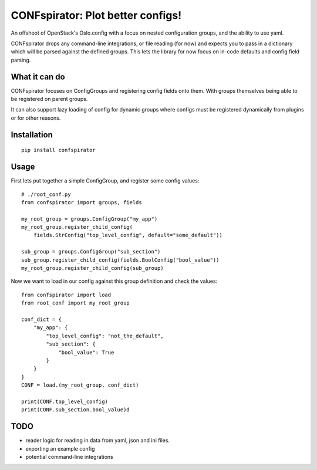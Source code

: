 CONFspirator: Plot better configs!
==================================

.. image:: http://img.shields.io/pypi/v/confspirator.svg
    :target: https://pypi.python.org/pypi/confspirator

An offshoot of OpenStack's Oslo.config with a focus on nested
configuration groups, and the ability to use yaml.

CONFspirator drops any command-line integrations, or file reading (for now)
and expects you to pass in a dictionary which will be parsed against the
defined groups. This lets the library for now focus on in-code defaults
and config field parsing.

What it can do
--------------

CONFspirator focuses on ConfigGroups and registering config fields onto them.
With groups themselves being able to be registered on parent groups.

It can also support lazy loading of config for dynamic groups where configs
must be registered dynamically from plugins or for other reasons.

Installation
------------

::

    pip install confspirator

Usage
-----

First lets put together a simple ConfigGroup, and register some config values::

    # ./root_conf.py
    from confspirator import groups, fields

    my_root_group = groups.ConfigGroup("my_app")
    my_root_group.register_child_config(
        fields.StrConfig("top_level_config", default="some_default"))

    sub_group = groups.ConfigGroup("sub_section")
    sub_group.register_child_config(fields.BoolConfig("bool_value"))
    my_root_group.register_child_config(sub_group)

Now we want to load in our config against this group definition and
check the values::

    from confspirator import load
    from root_conf import my_root_group

    conf_dict = {
        "my_app": {
            "top_level_config": "not_the_default",
            "sub_section": {
                "bool_value": True
            }
        }
    }
    CONF = load.(my_root_group, conf_dict)

    print(CONF.top_level_config)
    print(CONF.sub_section.bool_value)d

TODO
----

- reader logic for reading in data from yaml, json and ini files.
- exporting an example config
- potential command-line integrations
